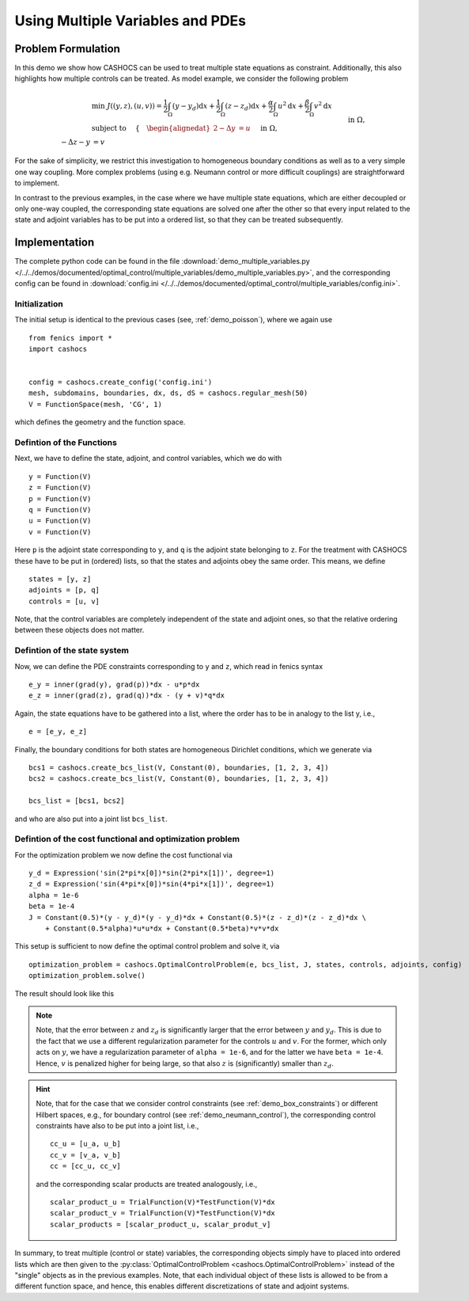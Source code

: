 .. _demo_multiple_variables:

Using Multiple Variables and PDEs
=================================


Problem Formulation
-------------------

In this demo we show how CASHOCS can be used to treat multiple
state equations as constraint. Additionally, this also highlights
how multiple controls can be treated. As model example, we consider the
following problem

.. math::

    &\min\; J((y,z), (u,v)) = \frac{1}{2} \int_\Omega \left( y - y_d \right) \text{d}x + \frac{1}{2} \int_\Omega \left( z - z_d \right) \text{d}x + \frac{\alpha}{2} \int_\Omega u^2 \text{d}x + \frac{\beta}{2} \int_\Omega v^2 \text{d}x \\
    &\text{ subject to } \quad \left\lbrace \quad
    \begin{alignedat}{2}
    -\Delta y &= u \quad &&\text{ in } \Omega, \\
    -\Delta z - y &= v \quad &&\text{ in } \Omega, \\
    y &= 0 \quad &&\text{ on } \Gamma,\\
    z &= 0 \quad &&\text{ on } \Gamma.
    \end{alignedat} \right.


For the sake of simplicity, we restrict this investigation to
homogeneous boundary conditions as well as to a very simple one way
coupling. More complex problems (using e.g. Neumann control or more
difficult couplings) are straightforward to implement.

In contrast to the previous examples, in the case where we have multiple state equations, which are
either decoupled or only one-way coupled, the corresponding state equations are solved one after the other
so that every input related to the state and adjoint variables has to be put into a ordered list, so
that they can be treated subsequently.

Implementation
--------------

The complete python code can be found in the file :download:`demo_multiple_variables.py </../../demos/documented/optimal_control/multiple_variables/demo_multiple_variables.py>`,
and the corresponding config can be found in :download:`config.ini </../../demos/documented/optimal_control/multiple_variables/config.ini>`.

Initialization
**************

The initial setup is identical to the previous cases (see, :ref:`demo_poisson`), where we again use ::

    from fenics import *
    import cashocs


    config = cashocs.create_config('config.ini')
    mesh, subdomains, boundaries, dx, ds, dS = cashocs.regular_mesh(50)
    V = FunctionSpace(mesh, 'CG', 1)

which defines the geometry and the function space.

Defintion of the Functions
**************************

Next, we have to define the state, adjoint, and control variables, which
we do with ::

    y = Function(V)
    z = Function(V)
    p = Function(V)
    q = Function(V)
    u = Function(V)
    v = Function(V)

Here ``p`` is the adjoint state corresponding to ``y``, and ``q`` is the adjoint
state belonging to ``z``. For the treatment with CASHOCS these have to
be put in (ordered) lists, so that the states and adjoints obey the
same order. This means, we define ::

    states = [y, z]
    adjoints = [p, q]
    controls = [u, v]

Note, that the control variables are completely independent of the state
and adjoint ones, so that the relative ordering between these objects does
not matter.

Defintion of the state system
*****************************


Now, we can define the PDE constraints corresponding to ``y`` and ``z``, which
read in fenics syntax ::

    e_y = inner(grad(y), grad(p))*dx - u*p*dx
    e_z = inner(grad(z), grad(q))*dx - (y + v)*q*dx

Again, the state equations have to be gathered into a list, where the order
has to be in analogy to the list y, i.e., ::

    e = [e_y, e_z]

Finally, the boundary conditions for both states are homogeneous
Dirichlet conditions, which we generate via ::

    bcs1 = cashocs.create_bcs_list(V, Constant(0), boundaries, [1, 2, 3, 4])
    bcs2 = cashocs.create_bcs_list(V, Constant(0), boundaries, [1, 2, 3, 4])

    bcs_list = [bcs1, bcs2]

and who are also put into a joint list ``bcs_list``.

Defintion of the cost functional and optimization problem
*********************************************************


For the optimization problem we now define the cost functional via ::

    y_d = Expression('sin(2*pi*x[0])*sin(2*pi*x[1])', degree=1)
    z_d = Expression('sin(4*pi*x[0])*sin(4*pi*x[1])', degree=1)
    alpha = 1e-6
    beta = 1e-4
    J = Constant(0.5)*(y - y_d)*(y - y_d)*dx + Constant(0.5)*(z - z_d)*(z - z_d)*dx \
    	+ Constant(0.5*alpha)*u*u*dx + Constant(0.5*beta)*v*v*dx

This setup is sufficient to now define the optimal control problem and solve
it, via ::

    optimization_problem = cashocs.OptimalControlProblem(e, bcs_list, J, states, controls, adjoints, config)
    optimization_problem.solve()

The result should look like this

.. image:: /../../demos/documented/optimal_control/multiple_variables/img_multiple_variables.png


.. note::

    Note, that the error between :math:`z` and :math:`z_d` is significantly larger
    that the error between :math:`y` and :math:`y_d`. This is due to the fact that
    we use a different regularization parameter for the controls :math:`u` and :math:`v`.
    For the former, which only acts on :math:`y`, we have a regularization parameter
    of ``alpha = 1e-6``, and for the latter we have ``beta = 1e-4``. Hence, :math:`v`
    is penalized higher for being large, so that also :math:`z` is (significantly)
    smaller than :math:`z_d`.

.. hint::

    Note, that for the case that we consider control constraints (see :ref:`demo_box_constraints`)
    or different Hilbert spaces, e.g., for boundary control (see :ref:`demo_neumann_control`),
    the corresponding control constraints have also to be put into a joint list, i.e., ::

        cc_u = [u_a, u_b]
        cc_v = [v_a, v_b]
        cc = [cc_u, cc_v]

    and the corresponding scalar products are treated analogously, i.e., ::

        scalar_product_u = TrialFunction(V)*TestFunction(V)*dx
        scalar_product_v = TrialFunction(V)*TestFunction(V)*dx
        scalar_products = [scalar_product_u, scalar_produt_v]


In summary, to treat multiple (control or state) variables, the
corresponding objects simply have to placed into ordered lists which
are then given to the :py:class:`OptimalControlProblem <cashocs.OptimalControlProblem>`
instead of the "single" objects as in the previous examples. Note, that each
individual object of these lists is allowed to be from a different function space,
and hence, this enables different discretizations of state and adjoint systems.